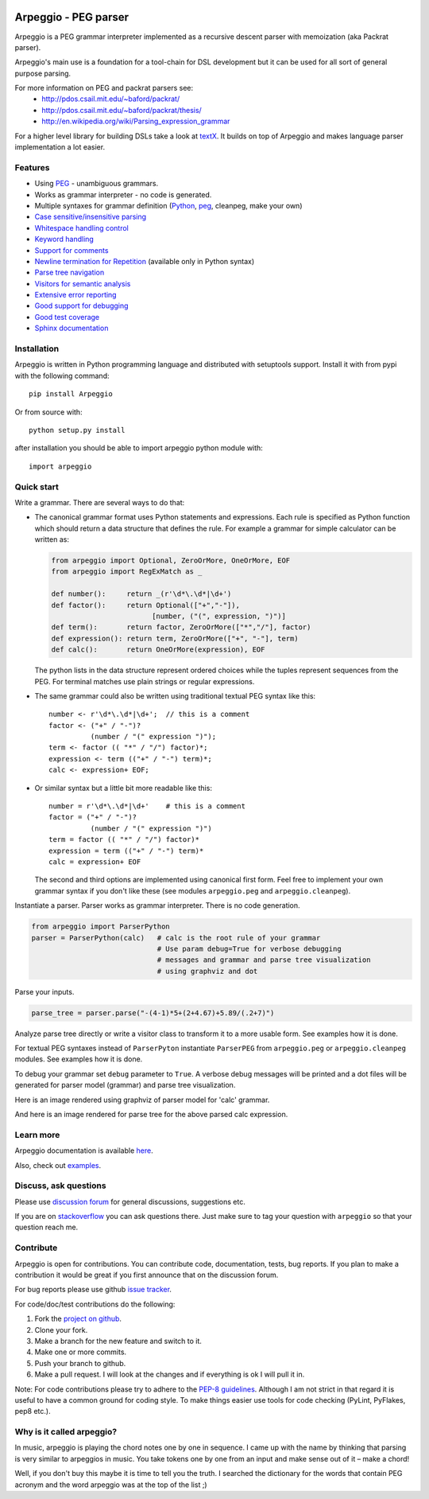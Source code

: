 .. image:: https://raw.githubusercontent.com/igordejanovic/Arpeggio/master/art/arpeggio-logo.png
   :height: 100

Arpeggio - PEG parser
=====================

|build-status| |docs|

Arpeggio is a PEG grammar interpreter implemented as a recursive descent
parser with memoization (aka Packrat parser).

Arpeggio's main use is a foundation for a tool-chain for DSL development but it
can be used for all sort of general purpose parsing.

For more information on PEG and packrat parsers see:
 * http://pdos.csail.mit.edu/~baford/packrat/
 * http://pdos.csail.mit.edu/~baford/packrat/thesis/
 * http://en.wikipedia.org/wiki/Parsing_expression_grammar

For a higher level library for building DSLs take a look at `textX`_. It builds
on top of Arpeggio and makes language parser implementation a lot easier.

Features
--------

* Using `PEG <http://en.wikipedia.org/wiki/Parsing_expression_grammar>`_
  - unambiguous grammars.
* Works as grammar interpreter - no code is generated.
* Multiple syntaxes for grammar definition (`Python <http://arpeggio.readthedocs.org/en/stable/#grammars-written-in-python>`_,
  `peg <http://arpeggio.readthedocs.org/en/stable/#grammars-written-in-peg-notations>`_, cleanpeg, make your
  own)
* `Case sensitive/insensitive parsing <http://arpeggio.readthedocs.org/en/stable/#case-insensitive-parsing>`_
* `Whitespace handling control <http://arpeggio.readthedocs.org/en/stable/#white-space-handling>`_
* `Keyword handling <http://arpeggio.readthedocs.org/en/stable/#keyword-handling>`_
* `Support for comments <http://arpeggio.readthedocs.org/en/stable/#comment-handling>`_
* `Newline termination for Repetition <http://arpeggio.readthedocs.org/en/stable/#newline-termination-for-repetitions>`_ (available only in Python syntax)
* `Parse tree navigation <http://arpeggio.readthedocs.org/en/stable/#non-terminal-nodes>`_
* `Visitors for semantic analysis <http://arpeggio.readthedocs.org/en/stable/#semantic-analysis-visitors>`_
* `Extensive error reporting <http://arpeggio.readthedocs.org/en/stable/#handling-syntax-errors-in-the-input>`_
* `Good support for debugging <http://arpeggio.readthedocs.org/en/stable/#grammar-debugging>`_
* `Good test coverage <https://github.com/igordejanovic/Arpeggio/tree/master/tests/unit>`_
* `Sphinx documentation <http://arpeggio.readthedocs.org/en/latest/>`_

Installation
------------

Arpeggio is written in Python programming language and distributed with
setuptools support. Install it with from pypi with the following command::

    pip install Arpeggio

Or from source with::

    python setup.py install

after installation you should be able to import arpeggio python module with::

    import arpeggio

Quick start
-----------

Write a grammar. There are several ways to do that:

- The canonical grammar format uses Python statements and expressions.
  Each rule is specified as Python function which should return a data
  structure that defines the rule. For example a grammar for simple
  calculator can be written as:

  .. code:: python

    from arpeggio import Optional, ZeroOrMore, OneOrMore, EOF
    from arpeggio import RegExMatch as _

    def number():     return _(r'\d*\.\d*|\d+')
    def factor():     return Optional(["+","-"]),
                            [number, ("(", expression, ")")]
    def term():       return factor, ZeroOrMore(["*","/"], factor)
    def expression(): return term, ZeroOrMore(["+", "-"], term)
    def calc():       return OneOrMore(expression), EOF

  The python lists in the data structure represent ordered choices while the tuples represent sequences from the PEG.
  For terminal matches use plain strings or regular expressions.

- The same grammar could also be written using traditional textual PEG syntax like this:

  ::

    number <- r'\d*\.\d*|\d+';  // this is a comment
    factor <- ("+" / "-")?
              (number / "(" expression ")");
    term <- factor (( "*" / "/") factor)*;
    expression <- term (("+" / "-") term)*;
    calc <- expression+ EOF;

- Or similar syntax but a little bit more readable like this:

  ::

    number = r'\d*\.\d*|\d+'    # this is a comment
    factor = ("+" / "-")?
              (number / "(" expression ")")
    term = factor (( "*" / "/") factor)*
    expression = term (("+" / "-") term)*
    calc = expression+ EOF

  The second and third options are implemented using canonical first form.
  Feel free to implement your own grammar syntax if you don't like these
  (see modules ``arpeggio.peg`` and ``arpeggio.cleanpeg``).

Instantiate a parser. Parser works as grammar interpreter. There is no code generation.

.. code:: python

    from arpeggio import ParserPython
    parser = ParserPython(calc)   # calc is the root rule of your grammar
                                  # Use param debug=True for verbose debugging
                                  # messages and grammar and parse tree visualization
                                  # using graphviz and dot

Parse your inputs.

.. code:: python

    parse_tree = parser.parse("-(4-1)*5+(2+4.67)+5.89/(.2+7)")

Analyze parse tree directly or write a visitor class to transform it to a more
usable form. See examples how it is done.

For textual PEG syntaxes instead of ``ParserPyton`` instantiate ``ParserPEG``
from ``arpeggio.peg`` or ``arpeggio.cleanpeg`` modules. See examples how it is done.

To debug your grammar set ``debug`` parameter to ``True``. A verbose debug
messages will be printed and a dot files will be generated for parser model (grammar)
and parse tree visualization.

Here is an image rendered using graphviz of parser model for 'calc' grammar.

.. image:: https://raw.githubusercontent.com/igordejanovic/Arpeggio/master/docs/images/calc_parser_model.dot.png
  :scale: 50%

And here is an image rendered for parse tree for the above parsed calc expression.

.. image:: https://raw.githubusercontent.com/igordejanovic/Arpeggio/master/docs/images/calc_parse_tree.dot.png


Learn more
----------

Arpeggio documentation is available `here <http://arpeggio.readthedocs.org/en/latest/>`_.

Also, check out `examples <https://github.com/igordejanovic/Arpeggio/tree/master/examples>`_.

Discuss, ask questions
----------------------
Please use `discussion forum`_ for general discussions, suggestions etc.

If you are on stackoverflow_ you can ask questions there.
Just make sure to tag your question with ``arpeggio`` so that your question
reach me.

Contribute
----------
Arpeggio is open for contributions. You can contribute code, documentation, tests, bug reports.
If you plan to make a contribution it would be great if you first announce that on the discussion forum.

For bug reports please use github `issue tracker`_.

For code/doc/test contributions do the following:

#. Fork the `project on github`_.
#. Clone your fork.
#. Make a branch for the new feature and switch to it.
#. Make one or more commits.
#. Push your branch to github.
#. Make a pull request. I will look at the changes and if everything is ok I will pull it in.

Note: For code contributions please try to adhere to the `PEP-8 guidelines`_. Although I am not strict in that regard it is useful to have a common ground for coding style. To make things easier use tools for code checking (PyLint, PyFlakes, pep8 etc.).


.. _textX: https://github.com/igordejanovic/textX
.. _discussion forum: https://groups.google.com/forum/?hl=en#!forum/arpeggio-talk
.. _stackoverflow: http://stackoverflow.com/
.. _project on github: https://github.com/igordejanovic/Arpeggio/
.. _PEP-8 guidelines: http://legacy.python.org/dev/peps/pep-0008/
.. _issue tracker: https://github.com/igordejanovic/Arpeggio/issues/

Why is it called arpeggio?
--------------------------

In music, arpeggio is playing the chord notes one by one in sequence. I came up with the name by thinking that parsing is very similar to arpeggios in music. You take tokens one by one from an input and make sense out of it – make a chord!

Well, if you don't buy this maybe it is time to tell you the truth. I searched the dictionary for the words that contain PEG acronym and the word arpeggio was at the top of the list ;)


.. |build-status| image:: https://readthedocs.org/projects/arpeggio/badge/?version=latest
   :target: https://readthedocs.org/projects/arpeggio/?badge=latest
   :alt: Documentation Status

.. |docs| image:: https://travis-ci.org/igordejanovic/Arpeggio.svg
   :target: https://travis-ci.org/igordejanovic/Arpeggio

